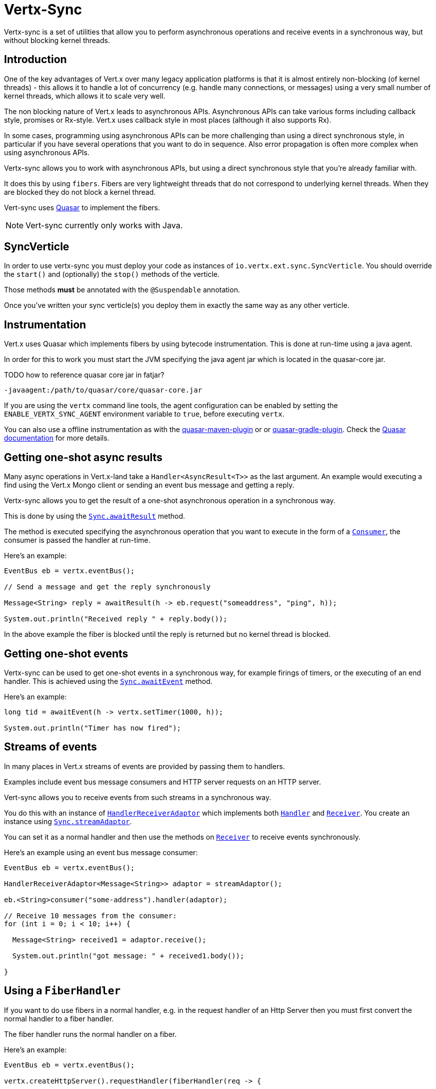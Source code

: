 = Vertx-Sync

Vertx-sync is a set of utilities that allow you to perform asynchronous operations and receive events in a
synchronous way, but without blocking kernel threads.

== Introduction

One of the key advantages of Vert.x over many legacy application platforms is that it is almost entirely non-blocking
(of kernel threads) - this allows it to handle a lot of concurrency (e.g. handle many connections, or messages) using
a very small number of kernel threads, which allows it to scale very well.

The non blocking nature of Vert.x leads to asynchronous APIs. Asynchronous APIs can take various forms including
callback style, promises or Rx-style. Vert.x uses callback style in most places (although it also supports Rx).

In some cases, programming using asynchronous APIs can be more challenging than using a direct synchronous style, in
particular if you have several operations that you want to do in sequence. Also error propagation is often more complex
when using asynchronous APIs.

Vertx-sync allows you to work with asynchronous APIs, but using a direct synchronous style that you're already
familiar with.

It does this by using `fibers`. Fibers are very lightweight threads that do not correspond to underlying kernel threads.
When they are blocked they do not block a kernel thread.

Vert-sync uses http://docs.paralleluniverse.co/quasar/[Quasar] to implement the fibers.

NOTE: Vert-sync currently only works with Java.

== SyncVerticle

In order to use vertx-sync you must deploy your code as instances of `io.vertx.ext.sync.SyncVerticle`.
You should override the `start()` and (optionally) the `stop()` methods of the verticle.

Those methods *must* be annotated with the `@Suspendable` annotation.

Once you've written your sync verticle(s) you deploy them in exactly the same way as any other verticle.

== Instrumentation

Vert.x uses Quasar which implements fibers by using bytecode instrumentation. This is done at run-time using a java
agent.

In order for this to work you must start the JVM specifying the java agent jar which is located in the quasar-core
jar.

TODO how to reference quasar core jar in fatjar?

----
-javaagent:/path/to/quasar/core/quasar-core.jar
----

If you are using the `vertx` command line tools, the agent configuration can be enabled by setting the `ENABLE_VERTX_SYNC_AGENT`
environment variable to `true`, before executing `vertx`.

You can also use a offline instrumentation as with the https://github.com/vy/quasar-maven-plugin[quasar-maven-plugin] or  or https://github.com/mtatheonly/quasar-gradle-plugin[quasar-gradle-plugin].
Check the http://docs.paralleluniverse.co/quasar/[Quasar documentation] for more details.

== Getting one-shot async results

Many async operations in Vert.x-land take a `Handler<AsyncResult<T>>` as the last argument. An example would
executing a find using the Vert.x Mongo client or sending an event bus message and getting a reply.

Vertx-sync allows you to get the result of a one-shot asynchronous operation in a synchronous way.

This is done by using the `link:../../apidocs/io/vertx/ext/sync/Sync.html#awaitResult-java.util.function.Consumer-[Sync.awaitResult]` method.

The method is executed specifying the asynchronous operation that you want to execute in the form of a `link:../../apidocs/java/util/function/Consumer.html[Consumer]`,
the consumer is passed the handler at run-time.

Here's an example:

[source,java]
----
EventBus eb = vertx.eventBus();

// Send a message and get the reply synchronously

Message<String> reply = awaitResult(h -> eb.request("someaddress", "ping", h));

System.out.println("Received reply " + reply.body());
----

In the above example the fiber is blocked until the reply is returned but no kernel thread is blocked.

== Getting one-shot events

Vertx-sync can be used to get one-shot events in a synchronous way, for example firings of timers, or the executing of
an end handler. This is achieved using the `link:../../apidocs/io/vertx/ext/sync/Sync.html#awaitEvent-java.util.function.Consumer-[Sync.awaitEvent]` method.

Here's an example:

[source,java]
----
long tid = awaitEvent(h -> vertx.setTimer(1000, h));

System.out.println("Timer has now fired");
----

== Streams of events

In many places in Vert.x streams of events are provided by passing them to handlers.

Examples include event bus message consumers and HTTP server requests on an HTTP server.

Vert-sync allows you to receive events from such streams in a synchronous way.

You do this with an instance of `link:../../apidocs/io/vertx/ext/sync/HandlerReceiverAdaptor.html[HandlerReceiverAdaptor]` which implements both
`link:../../apidocs/io/vertx/core/Handler.html[Handler]` and `link:../../apidocs/io/vertx/ext/sync/Receiver.html[Receiver]`. You create an instance using
`link:../../apidocs/io/vertx/ext/sync/Sync.html#streamAdaptor--[Sync.streamAdaptor]`.

You can set it as a normal handler and then use the methods on `link:../../apidocs/io/vertx/ext/sync/Receiver.html[Receiver]` to receive
events synchronously.

Here's an example using an event bus message consumer:

[source,java]
----
EventBus eb = vertx.eventBus();

HandlerReceiverAdaptor<Message<String>> adaptor = streamAdaptor();

eb.<String>consumer("some-address").handler(adaptor);

// Receive 10 messages from the consumer:
for (int i = 0; i < 10; i++) {

  Message<String> received1 = adaptor.receive();

  System.out.println("got message: " + received1.body());

}
----

== Using a `FiberHandler`

If you want to do use fibers in a normal handler, e.g. in the request handler of an Http Server then you must first
convert the normal handler to a fiber handler.

The fiber handler runs the normal handler on a fiber.

Here's an example:

[source,java]
----
EventBus eb = vertx.eventBus();

vertx.createHttpServer().requestHandler(fiberHandler(req -> {

  // Send a message to address and wait for a reply
  Message<String> reply = awaitResult(h -> eb.request("some-address", "blah", h));

  System.out.println("Got reply: " + reply.body());

  // Now end the response
  req.response().end("blah");

})).listen(8080, "localhost");
----

== Further examples

There are a set of working examples demonstrating vertx-sync in action in the
https://github.com/vert-x3/vertx-examples/tree/master/sync-examples[examples repository]

== What if you get exceptions?

Quasar and co-routines do not _"automagically"_ transform blocking code into non-blocking code.
Especially, blocking using `Thread.sleep` or using `synchronized` blocks and methods _is_ a problem.

There are 2 types of exceptions that you may observe when using `vertx-sync`.

=== Instrumentation warnings

You may encounter stack traces like the following in your logs:

----
(...)
[quasar] ERROR: while transforming io/vertx/core/impl/DeploymentManager$DeploymentImpl: Unable to instrument vertx/core/impl/DeploymentManager$DeploymentImpl#lambda$rollback$1(Ljava/lang/Throwable;Lio/vertx/core/impl/ContextInternal;Lio/vertx/core/Handler;/vertx/core/impl/ContextImpl;Lio/vertx/core/AsyncResult;)V because of synchronization
co.paralleluniverse.fibers.instrument.UnableToInstrumentException: Unable to instrument vertx/core/impl/DeploymentManager$DeploymentImpl#lambda$rollback$1(Ljava/lang/Throwable;Lio/vertx/core/impl/ContextInternal;Lio/vertx/core/Handler;/vertx/core/impl/ContextImpl;Lio/vertx/core/AsyncResult;)V because of synchronization
       at co.paralleluniverse.fibers.instrument.InstrumentMethod.dumpCodeBlock(InstrumentMethod.java:720)
       at co.paralleluniverse.fibers.instrument.InstrumentMethod.accept(InstrumentMethod.java:415)
       at co.paralleluniverse.fibers.instrument.InstrumentClass.visitEnd(InstrumentClass.java:265)
(...)
----

These errors are actually warnings from Quasar as it tries to instrument both your code and libraries (including Vert.x modules!).

Quasar may encounter blocking constructs such as thread blocking and `synchronized` blocks or methods.
There is sometimes little you can do, but this does not mean that your application will not be functional.

There are just some parts reported by Quasar where coroutines may block without being able to yield execution to another coroutine.

=== Calling fiber code from outside a fiber

You may encounter exceptions that prevent your application to function, such as:

----
(...)
io.vertx.core.VertxException: java.lang.IllegalThreadStateException: Method called not from within a fiber
       at co.paralleluniverse.fibers.FiberAsync.requestSync(FiberAsync.java:289)
       at co.paralleluniverse.fibers.FiberAsync.runSync(FiberAsync.java:255)
       at co.paralleluniverse.fibers.FiberAsync.run(FiberAsync.java:111)
(...)
----

This happens when you call fiber code (e.g., a method annotated with `@Suspendable`) from outside a fiber, such as from an event-loop thread.

In most of the cases the solution lies in wrapping the call to the first fiber code using one of the helper methods from `link:../../apidocs/io/vertx/ext/sync/Sync.html[Sync]`: `awaitResult`, `awaitEvent`, `fiberHandler` and `streamAdaptor`.

Suppose that we have a fiber method like the following:

[source,java]
----
@Suspendable
public String readData() {
 boolean exists = Sync.awaitResult(h -> vertx.fileSystem().exists("file.txt", h));
 if (exists) {
   Buffer buf = Sync.awaitResult(h -> vertx.fileSystem().readFile("file.txt", h));
		 return buf.toString();
 }
 return "";
}
----

Now suppose that we want to call this method in response to an event-bus method.
To ensure that the event-bus message processing is from a fiber and we can call the `readData` method, then we need adapting with `fiberHandler`:

[source,java]
----
vertx.eventBus().consumer("read", Sync.fiberHandler(m -> m.reply(readData())));
----

Conversely, if you do not use `fiberHandler` then you will get an exception as above:

[source,java]
----
// This crashes!
vertx.eventBus().consumer("read", m -> m.reply(readData()));
----

TIP: If you need more flexibility you can always use `link:../../apidocs/io/vertx/ext/sync/Sync.html#getContextScheduler--[Sync.getContextScheduler]` to access the verticle context scheduler and start Quasar fibers / strands.